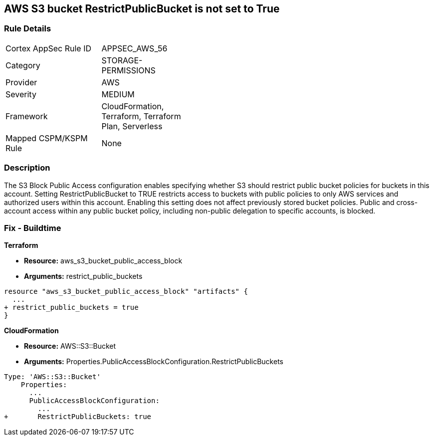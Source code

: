 == AWS S3 bucket RestrictPublicBucket is not set to True


=== Rule Details

[width=45%]
|===
|Cortex AppSec Rule ID |APPSEC_AWS_56
|Category |STORAGE-PERMISSIONS
|Provider |AWS
|Severity |MEDIUM
|Framework |CloudFormation, Terraform, Terraform Plan, Serverless
|Mapped CSPM/KSPM Rule |None
|===


=== Description 


The S3 Block Public Access configuration enables specifying whether S3 should restrict public bucket policies for buckets in this account.
Setting  RestrictPublicBucket to TRUE restricts access to buckets with public policies to only AWS services and authorized users within this account.
Enabling this setting does not affect previously stored bucket policies.
Public and cross-account access within any public bucket policy, including non-public delegation to specific accounts, is blocked.

=== Fix - Buildtime


*Terraform* 


* *Resource:* aws_s3_bucket_public_access_block
* *Arguments:* restrict_public_buckets


[source,go]
----
resource "aws_s3_bucket_public_access_block" "artifacts" {
  ...
+ restrict_public_buckets = true
}
----


*CloudFormation* 


* *Resource:* AWS::S3::Bucket
* *Arguments:* Properties.PublicAccessBlockConfiguration.RestrictPublicBuckets


[source,yaml]
----
Type: 'AWS::S3::Bucket'
    Properties:
      ...
      PublicAccessBlockConfiguration:
        ...
+       RestrictPublicBuckets: true
----
